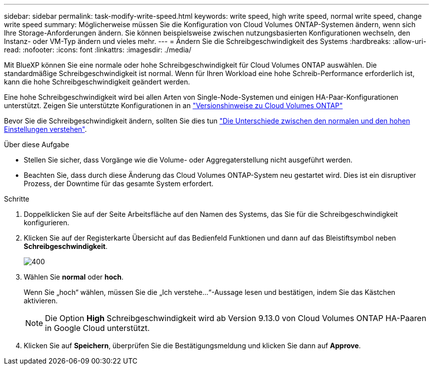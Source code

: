 ---
sidebar: sidebar 
permalink: task-modify-write-speed.html 
keywords: write speed, high write speed, normal write speed, change write speed 
summary: Möglicherweise müssen Sie die Konfiguration von Cloud Volumes ONTAP-Systemen ändern, wenn sich Ihre Storage-Anforderungen ändern. Sie können beispielsweise zwischen nutzungsbasierten Konfigurationen wechseln, den Instanz- oder VM-Typ ändern und vieles mehr. 
---
= Ändern Sie die Schreibgeschwindigkeit des Systems
:hardbreaks:
:allow-uri-read: 
:nofooter: 
:icons: font
:linkattrs: 
:imagesdir: ./media/


[role="lead"]
Mit BlueXP können Sie eine normale oder hohe Schreibgeschwindigkeit für Cloud Volumes ONTAP auswählen. Die standardmäßige Schreibgeschwindigkeit ist normal. Wenn für Ihren Workload eine hohe Schreib-Performance erforderlich ist, kann die hohe Schreibgeschwindigkeit geändert werden.

Eine hohe Schreibgeschwindigkeit wird bei allen Arten von Single-Node-Systemen und einigen HA-Paar-Konfigurationen unterstützt. Zeigen Sie unterstützte Konfigurationen in an https://docs.netapp.com/us-en/cloud-volumes-ontap-relnotes/["Versionshinweise zu Cloud Volumes ONTAP"^]

Bevor Sie die Schreibgeschwindigkeit ändern, sollten Sie dies tun link:concept-write-speed.html["Die Unterschiede zwischen den normalen und den hohen Einstellungen verstehen"].

.Über diese Aufgabe
* Stellen Sie sicher, dass Vorgänge wie die Volume- oder Aggregaterstellung nicht ausgeführt werden.
* Beachten Sie, dass durch diese Änderung das Cloud Volumes ONTAP-System neu gestartet wird. Dies ist ein disruptiver Prozess, der Downtime für das gesamte System erfordert.


.Schritte
. Doppelklicken Sie auf der Seite Arbeitsfläche auf den Namen des Systems, das Sie für die Schreibgeschwindigkeit konfigurieren.
. Klicken Sie auf der Registerkarte Übersicht auf das Bedienfeld Funktionen und dann auf das Bleistiftsymbol neben *Schreibgeschwindigkeit*.
+
image::screenshot_features_write_speed.png[400]

. Wählen Sie *normal* oder *hoch*.
+
Wenn Sie „hoch“ wählen, müssen Sie die „Ich verstehe...“-Aussage lesen und bestätigen, indem Sie das Kästchen aktivieren.

+

NOTE: Die Option *High* Schreibgeschwindigkeit wird ab Version 9.13.0 von Cloud Volumes ONTAP HA-Paaren in Google Cloud unterstützt.

. Klicken Sie auf *Speichern*, überprüfen Sie die Bestätigungsmeldung und klicken Sie dann auf *Approve*.

